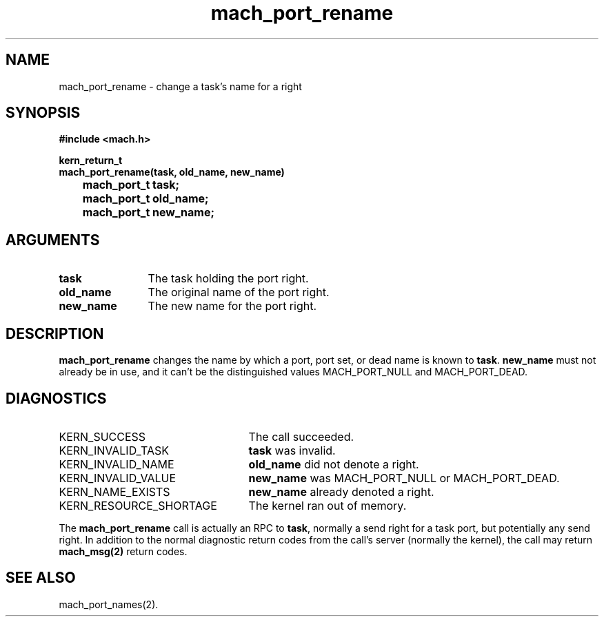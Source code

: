 .\" 
.\" Mach Operating System
.\" Copyright (c) 1991,1990 Carnegie Mellon University
.\" All Rights Reserved.
.\" 
.\" Permission to use, copy, modify and distribute this software and its
.\" documentation is hereby granted, provided that both the copyright
.\" notice and this permission notice appear in all copies of the
.\" software, derivative works or modified versions, and any portions
.\" thereof, and that both notices appear in supporting documentation.
.\" 
.\" CARNEGIE MELLON ALLOWS FREE USE OF THIS SOFTWARE IN ITS "AS IS"
.\" CONDITION.  CARNEGIE MELLON DISCLAIMS ANY LIABILITY OF ANY KIND FOR
.\" ANY DAMAGES WHATSOEVER RESULTING FROM THE USE OF THIS SOFTWARE.
.\" 
.\" Carnegie Mellon requests users of this software to return to
.\" 
.\"  Software Distribution Coordinator  or  Software.Distribution@CS.CMU.EDU
.\"  School of Computer Science
.\"  Carnegie Mellon University
.\"  Pittsburgh PA 15213-3890
.\" 
.\" any improvements or extensions that they make and grant Carnegie Mellon
.\" the rights to redistribute these changes.
.\" 
.\" 
.\" HISTORY
.\" $Log:	mach_port_rename.man,v $
.\" Revision 2.6  93/05/10  19:31:37  rvb
.\" 	updated
.\" 	[93/04/21  16:03:52  lli]
.\" 
.\" Revision 2.5  91/12/11  08:43:14  jsb
.\" 	Changed <mach/mach.h> to <mach.h>.
.\" 	[91/11/25  10:55:50  rpd]
.\" 
.\" Revision 2.4  91/05/14  17:07:21  mrt
.\" 	Correcting copyright
.\" 
.\" Revision 2.3  91/02/14  14:11:47  mrt
.\" 	Changed to new Mach copyright
.\" 	[91/02/12  18:11:59  mrt]
.\" 
.\" Revision 2.2  90/08/07  18:37:55  rpd
.\" 	Created.
.\" 
.TH mach_port_rename 2 4/13/87
.CM 4
.SH NAME
.nf
mach_port_rename \-  change a task's name for a right
.SH SYNOPSIS
.nf
.ft B
#include <mach.h>

kern_return_t
mach_port_rename(task, old_name, new_name)
	mach_port_t task;
	mach_port_t old_name;
	mach_port_t new_name;
.fi
.ft P
.SH ARGUMENTS
.TP 12
.B
task
The task holding the port right.
.TP 12
.B
old_name
The original name of the port right.
.TP 12
.B
new_name
The new name for the port right.
.SH DESCRIPTION
\fBmach_port_rename\fR changes the name by which a port, port set, or
dead name is known to \fBtask\fR.  \fBnew_name\fR must not already be
in use, and it can't be the distinguished values MACH_PORT_NULL
and MACH_PORT_DEAD.
.SH DIAGNOSTICS
.TP 25
KERN_SUCCESS
The call succeeded.
.TP 25
KERN_INVALID_TASK
\fBtask\fR was invalid.
.TP 25
KERN_INVALID_NAME
\fBold_name\fR did not denote a right.
.TP 25
KERN_INVALID_VALUE
\fBnew_name\fR was MACH_PORT_NULL or MACH_PORT_DEAD.
.TP 25
KERN_NAME_EXISTS
\fBnew_name\fR already denoted a right.
.TP 25
KERN_RESOURCE_SHORTAGE
The kernel ran out of memory.
.PP
The \fBmach_port_rename\fR call is actually an RPC to \fBtask\fR,
normally a send right for a task port, but potentially any send right.
In addition to the normal diagnostic
return codes from the call's server (normally the kernel),
the call may return \fBmach_msg(2)\fR return codes.
.SH SEE ALSO
mach_port_names(2).
